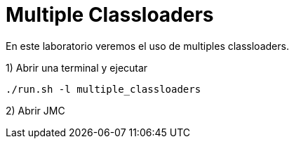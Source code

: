 = Multiple Classloaders

En este laboratorio veremos el uso de multiples classloaders.

1) Abrir una terminal y ejecutar

[source,bash]
----
./run.sh -l multiple_classloaders
----

2) Abrir JMC